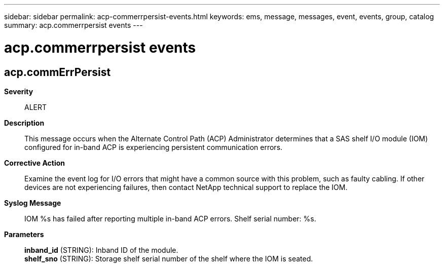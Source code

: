 ---
sidebar: sidebar
permalink: acp-commerrpersist-events.html
keywords: ems, message, messages, event, events, group, catalog
summary: acp.commerrpersist events
---

= acp.commerrpersist events
:toc: macro
:toclevels: 1
:hardbreaks:
:nofooter:
:icons: font
:linkattrs:
:imagesdir: ./media/

== acp.commErrPersist
*Severity*::
ALERT
*Description*::
This message occurs when the Alternate Control Path (ACP) Administrator determines that a SAS shelf I/O module (IOM) configured for in-band ACP is experiencing persistent communication errors.
*Corrective Action*::
Examine the event log for I/O errors that might have a common source with this problem, such as faulty cabling. If other devices are not experiencing failures, then contact NetApp technical support to replace the IOM.
*Syslog Message*::
IOM %s has failed after reporting multiple in-band ACP errors. Shelf serial number: %s.
*Parameters*::
*inband_id* (STRING): Inband ID of the module.
*shelf_sno* (STRING): Storage shelf serial number of the shelf where the IOM is seated.
